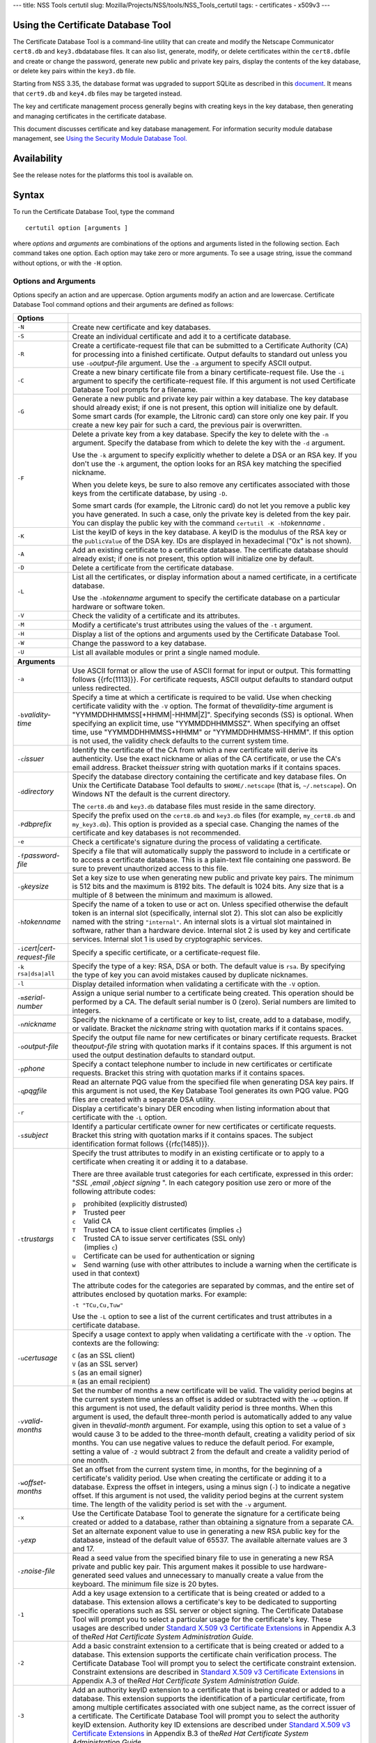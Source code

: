 --- title: NSS Tools certutil slug:
Mozilla/Projects/NSS/tools/NSS_Tools_certutil tags: - certificates -
x509v3 ---

.. _Using_the_Certificate_Database_Tool:

Using the Certificate Database Tool
-----------------------------------

The Certificate Database Tool is a command-line utility that can create
and modify the Netscape Communicator ``cert8.db`` and
``key3.db``\ database files. It can also list, generate, modify, or
delete certificates within the ``cert8.db``\ file and create or change
the password, generate new public and private key pairs, display the
contents of the key database, or delete key pairs within the ``key3.db``
file.

Starting from NSS 3.35, the database format was upgraded to support
SQLite as described in this
`document <https://wiki.mozilla.org/NSS_Shared_DB>`__. It means that
``cert9.db`` and ``key4.db`` files may be targeted instead.

The key and certificate management process generally begins with
creating keys in the key database, then generating and managing
certificates in the certificate database.

This document discusses certificate and key database management. For
information security module database management, see `Using the Security
Module Database Tool. </en-US/docs/NSS_reference/NSS_tools_:_modutil>`__

.. _Availability:

Availability
------------

See the release notes for the platforms this tool is available on.

.. _Syntax:

Syntax
------

To run the Certificate Database Tool, type the command

::

   certutil option [arguments ]

where *options* and *arguments* are combinations of the options and
arguments listed in the following section. Each command takes one
option. Each option may take zero or more arguments. To see a usage
string, issue the command without options, or with the ``-H`` option.

.. _Options_and_Arguments:

Options and Arguments
~~~~~~~~~~~~~~~~~~~~~

Options specify an action and are uppercase. Option arguments modify an
action and are lowercase. Certificate Database Tool command options and
their arguments are defined as follows:

+-----------------------------------+-----------------------------------+
|  **Options**                      |                                   |
+-----------------------------------+-----------------------------------+
| ``-N``                            | Create new certificate and key    |
|                                   | databases.                        |
+-----------------------------------+-----------------------------------+
| ``-S``                            | Create an individual certificate  |
|                                   | and add it to a certificate       |
|                                   | database.                         |
+-----------------------------------+-----------------------------------+
| ``-R``                            | Create a certificate-request file |
|                                   | that can be submitted to a        |
|                                   | Certificate Authority (CA) for    |
|                                   | processing into a finished        |
|                                   | certificate. Output defaults to   |
|                                   | standard out unless you use       |
|                                   | ``-o``\ *output-file* argument.   |
|                                   | Use the ``-a`` argument to        |
|                                   | specify ASCII output.             |
+-----------------------------------+-----------------------------------+
| ``-C``                            | Create a new binary certificate   |
|                                   | file from a binary                |
|                                   | certificate-request file. Use the |
|                                   | ``-i`` argument to specify the    |
|                                   | certificate-request file. If this |
|                                   | argument is not used Certificate  |
|                                   | Database Tool prompts for a       |
|                                   | filename.                         |
+-----------------------------------+-----------------------------------+
| ``-G``                            | Generate a new public and private |
|                                   | key pair within a key database.   |
|                                   | The key database should already   |
|                                   | exist; if one is not present,     |
|                                   | this option will initialize one   |
|                                   | by default. Some smart cards (for |
|                                   | example, the Litronic card) can   |
|                                   | store only one key pair. If you   |
|                                   | create a new key pair for such a  |
|                                   | card, the previous pair is        |
|                                   | overwritten.                      |
+-----------------------------------+-----------------------------------+
| ``-F``                            | Delete a private key from a key   |
|                                   | database. Specify the key to      |
|                                   | delete with the ``-n`` argument.  |
|                                   | Specify the database from which   |
|                                   | to delete the key with the ``-d`` |
|                                   | argument.                         |
|                                   |                                   |
|                                   | Use the ``-k`` argument to        |
|                                   | specify explicitly whether to     |
|                                   | delete a DSA or an RSA key. If    |
|                                   | you don't use the ``-k``          |
|                                   | argument, the option looks for an |
|                                   | RSA key matching the specified    |
|                                   | nickname.                         |
|                                   |                                   |
|                                   | When you delete keys, be sure to  |
|                                   | also remove any certificates      |
|                                   | associated with those keys from   |
|                                   | the certificate database, by      |
|                                   | using ``-D``.                     |
|                                   |                                   |
|                                   | Some smart cards (for example,    |
|                                   | the Litronic card) do not let you |
|                                   | remove a public key you have      |
|                                   | generated. In such a case, only   |
|                                   | the private key is deleted from   |
|                                   | the key pair. You can display the |
|                                   | public key with the command       |
|                                   | ``certutil -K -h``\ *tokenname* . |
+-----------------------------------+-----------------------------------+
| ``-K``                            | List the keyID of keys in the key |
|                                   | database. A keyID is the modulus  |
|                                   | of the RSA key or the             |
|                                   | ``publicValue`` of the DSA key.   |
|                                   | IDs are displayed in hexadecimal  |
|                                   | ("0x" is not shown).              |
+-----------------------------------+-----------------------------------+
| ``-A``                            | Add an existing certificate to a  |
|                                   | certificate database. The         |
|                                   | certificate database should       |
|                                   | already exist; if one is not      |
|                                   | present, this option will         |
|                                   | initialize one by default.        |
+-----------------------------------+-----------------------------------+
| ``-D``                            | Delete a certificate from the     |
|                                   | certificate database.             |
+-----------------------------------+-----------------------------------+
| ``-L``                            | List all the certificates, or     |
|                                   | display information about a named |
|                                   | certificate, in a certificate     |
|                                   | database.                         |
|                                   |                                   |
|                                   | Use the ``-h``\ *tokenname*       |
|                                   | argument to specify the           |
|                                   | certificate database on a         |
|                                   | particular hardware or software   |
|                                   | token.                            |
+-----------------------------------+-----------------------------------+
| ``-V``                            | Check the validity of a           |
|                                   | certificate and its attributes.   |
+-----------------------------------+-----------------------------------+
| ``-M``                            | Modify a certificate's trust      |
|                                   | attributes using the values of    |
|                                   | the ``-t`` argument.              |
+-----------------------------------+-----------------------------------+
| ``-H``                            | Display a list of the options and |
|                                   | arguments used by the Certificate |
|                                   | Database Tool.                    |
+-----------------------------------+-----------------------------------+
| ``-W``                            | Change the password to a key      |
|                                   | database.                         |
+-----------------------------------+-----------------------------------+
| ``-U``                            | List all available modules or     |
|                                   | print a single named module.      |
+-----------------------------------+-----------------------------------+
| **Arguments**                     |                                   |
+-----------------------------------+-----------------------------------+
| ``-a``                            | Use ASCII format or allow the use |
|                                   | of ASCII format for input or      |
|                                   | output. This formatting follows   |
|                                   | {{rfc(1113)}}. For certificate    |
|                                   | requests, ASCII output defaults   |
|                                   | to standard output unless         |
|                                   | redirected.                       |
+-----------------------------------+-----------------------------------+
| ``-b``\ *validity-time*           | Specify a time at which a         |
|                                   | certificate is required to be     |
|                                   | valid. Use when checking          |
|                                   | certificate validity with the     |
|                                   | ``-V`` option. The format of      |
|                                   | the\ *validity-time* argument is  |
|                                   | "YYMMDDHHMMSS[+HHMM|-HHMM|Z]".    |
|                                   | Specifying seconds (SS) is        |
|                                   | optional. When specifying an      |
|                                   | explicit time, use                |
|                                   | "YYMMDDHHMMSSZ". When specifying  |
|                                   | an offset time, use               |
|                                   | "YYMMDDHHMMSS+HHMM" or            |
|                                   | "YYMMDDHHMMSS-HHMM". If this      |
|                                   | option is not used, the validity  |
|                                   | check defaults to the current     |
|                                   | system time.                      |
+-----------------------------------+-----------------------------------+
| ``-c``\ *issuer*                  | Identify the certificate of the   |
|                                   | CA from which a new certificate   |
|                                   | will derive its authenticity. Use |
|                                   | the exact nickname or alias of    |
|                                   | the CA certificate, or use the    |
|                                   | CA's email address. Bracket       |
|                                   | the\ *issuer* string with         |
|                                   | quotation marks if it contains    |
|                                   | spaces.                           |
+-----------------------------------+-----------------------------------+
| ``-d``\ *directory*               | Specify the database directory    |
|                                   | containing the certificate and    |
|                                   | key database files. On Unix the   |
|                                   | Certificate Database Tool         |
|                                   | defaults to ``$HOME/.netscape``   |
|                                   | (that is, ``~/.netscape``). On    |
|                                   | Windows NT the default is the     |
|                                   | current directory.                |
|                                   |                                   |
|                                   | The ``cert8.db`` and ``key3.db``  |
|                                   | database files must reside in the |
|                                   | same directory.                   |
+-----------------------------------+-----------------------------------+
| ``-P``\ *dbprefix*                | Specify the prefix used on the    |
|                                   | ``cert8.db`` and ``key3.db``      |
|                                   | files (for example,               |
|                                   | ``my_cert8.db`` and               |
|                                   | ``my_key3.db``). This option is   |
|                                   | provided as a special case.       |
|                                   | Changing the names of the         |
|                                   | certificate and key databases is  |
|                                   | not recommended.                  |
+-----------------------------------+-----------------------------------+
| ``-e``                            | Check a certificate's signature   |
|                                   | during the process of validating  |
|                                   | a certificate.                    |
+-----------------------------------+-----------------------------------+
| ``-f``\ *password-file*           | Specify a file that will          |
|                                   | automatically supply the password |
|                                   | to include in a certificate or to |
|                                   | access a certificate database.    |
|                                   | This is a plain-text file         |
|                                   | containing one password. Be sure  |
|                                   | to prevent unauthorized access to |
|                                   | this file.                        |
+-----------------------------------+-----------------------------------+
| ``-g``\ *keysize*                 | Set a key size to use when        |
|                                   | generating new public and private |
|                                   | key pairs. The minimum is 512     |
|                                   | bits and the maximum is 8192      |
|                                   | bits. The default is 1024 bits.   |
|                                   | Any size that is a multiple of 8  |
|                                   | between the minimum and maximum   |
|                                   | is allowed.                       |
+-----------------------------------+-----------------------------------+
| ``-h``\ *tokenname*               | Specify the name of a token to    |
|                                   | use or act on. Unless specified   |
|                                   | otherwise the default token is an |
|                                   | internal slot (specifically,      |
|                                   | internal slot 2). This slot can   |
|                                   | also be explicitly named with the |
|                                   | string ``"internal"``. An         |
|                                   | internal slots is a virtual slot  |
|                                   | maintained in software, rather    |
|                                   | than a hardware device. Internal  |
|                                   | slot 2 is used by key and         |
|                                   | certificate services. Internal    |
|                                   | slot 1 is used by cryptographic   |
|                                   | services.                         |
+-----------------------------------+-----------------------------------+
| ``-i``\ *cert|cert-request-file*  | Specify a specific certificate,   |
|                                   | or a certificate-request file.    |
+-----------------------------------+-----------------------------------+
| ``-k rsa|dsa|all``                | Specify the type of a key: RSA,   |
|                                   | DSA or both. The default value is |
|                                   | ``rsa``. By specifying the type   |
|                                   | of key you can avoid mistakes     |
|                                   | caused by duplicate nicknames.    |
+-----------------------------------+-----------------------------------+
| ``-l``                            | Display detailed information when |
|                                   | validating a certificate with the |
|                                   | ``-V`` option.                    |
+-----------------------------------+-----------------------------------+
| ``-m``\ *serial-number*           | Assign a unique serial number to  |
|                                   | a certificate being created. This |
|                                   | operation should be performed by  |
|                                   | a CA. The default serial number   |
|                                   | is 0 (zero). Serial numbers are   |
|                                   | limited to integers.              |
+-----------------------------------+-----------------------------------+
| ``-n``\ *nickname*                | Specify the nickname of a         |
|                                   | certificate or key to list,       |
|                                   | create, add to a database,        |
|                                   | modify, or validate. Bracket the  |
|                                   | *nickname* string with quotation  |
|                                   | marks if it contains spaces.      |
+-----------------------------------+-----------------------------------+
| ``-o``\ *output-file*             | Specify the output file name for  |
|                                   | new certificates or binary        |
|                                   | certificate requests. Bracket     |
|                                   | the\ *output-file* string with    |
|                                   | quotation marks if it contains    |
|                                   | spaces. If this argument is not   |
|                                   | used the output destination       |
|                                   | defaults to standard output.      |
+-----------------------------------+-----------------------------------+
| ``-p``\ *phone*                   | Specify a contact telephone       |
|                                   | number to include in new          |
|                                   | certificates or certificate       |
|                                   | requests. Bracket this string     |
|                                   | with quotation marks if it        |
|                                   | contains spaces.                  |
+-----------------------------------+-----------------------------------+
| ``-q``\ *pqgfile*                 | Read an alternate PQG value from  |
|                                   | the specified file when           |
|                                   | generating DSA key pairs. If this |
|                                   | argument is not used, the Key     |
|                                   | Database Tool generates its own   |
|                                   | PQG value. PQG files are created  |
|                                   | with a separate DSA utility.      |
+-----------------------------------+-----------------------------------+
| ``-r``                            | Display a certificate's binary    |
|                                   | DER encoding when listing         |
|                                   | information about that            |
|                                   | certificate with the ``-L``       |
|                                   | option.                           |
+-----------------------------------+-----------------------------------+
| ``-s``\ *subject*                 | Identify a particular certificate |
|                                   | owner for new certificates or     |
|                                   | certificate requests. Bracket     |
|                                   | this string with quotation marks  |
|                                   | if it contains spaces. The        |
|                                   | subject identification format     |
|                                   | follows {{rfc(1485)}}.            |
+-----------------------------------+-----------------------------------+
| ``-t``\ *trustargs*               | Specify the trust attributes to   |
|                                   | modify in an existing certificate |
|                                   | or to apply to a certificate when |
|                                   | creating it or adding it to a     |
|                                   | database.                         |
|                                   |                                   |
|                                   | There are three available trust   |
|                                   | categories for each certificate,  |
|                                   | expressed in this order: "*SSL*   |
|                                   | ,\ *email* ,\ *object signing* ". |
|                                   | In each category position use     |
|                                   | zero or more of the following     |
|                                   | attribute codes:                  |
|                                   |                                   |
|                                   | | ``p``    prohibited (explicitly |
|                                   |   distrusted)                     |
|                                   | | ``P``    Trusted peer           |
|                                   | | ``c``    Valid CA               |
|                                   | | ``T``    Trusted CA to issue    |
|                                   |   client certificates (implies    |
|                                   |   ``c``)                          |
|                                   | | ``C``    Trusted CA to issue    |
|                                   |   server certificates (SSL only)  |
|                                   | |       (implies ``c``)           |
|                                   | | ``u``    Certificate can be     |
|                                   |   used for authentication or      |
|                                   |   signing                         |
|                                   | | ``w``    Send warning (use with |
|                                   |   other attributes to include a   |
|                                   |   warning when the certificate is |
|                                   |   used in that context)           |
|                                   |                                   |
|                                   | The attribute codes for the       |
|                                   | categories are separated by       |
|                                   | commas, and the entire set of     |
|                                   | attributes enclosed by quotation  |
|                                   | marks. For example:               |
|                                   |                                   |
|                                   | ``-t "TCu,Cu,Tuw"``               |
|                                   |                                   |
|                                   | Use the ``-L`` option to see a    |
|                                   | list of the current certificates  |
|                                   | and trust attributes in a         |
|                                   | certificate database.             |
+-----------------------------------+-----------------------------------+
| ``-u``\ *certusage*               | Specify a usage context to apply  |
|                                   | when validating a certificate     |
|                                   | with the ``-V`` option. The       |
|                                   | contexts are the following:       |
|                                   |                                   |
|                                   | | ``C`` (as an SSL client)        |
|                                   | | ``V`` (as an SSL server)        |
|                                   | | ``S`` (as an email signer)      |
|                                   | | ``R`` (as an email recipient)   |
+-----------------------------------+-----------------------------------+
| ``-v``\ *valid-months*            | Set the number of months a new    |
|                                   | certificate will be valid. The    |
|                                   | validity period begins at the     |
|                                   | current system time unless an     |
|                                   | offset is added or subtracted     |
|                                   | with the ``-w`` option. If this   |
|                                   | argument is not used, the default |
|                                   | validity period is three months.  |
|                                   | When this argument is used, the   |
|                                   | default three-month period is     |
|                                   | automatically added to any value  |
|                                   | given in the\ *valid-month*       |
|                                   | argument. For example, using this |
|                                   | option to set a value of ``3``    |
|                                   | would cause 3 to be added to the  |
|                                   | three-month default, creating a   |
|                                   | validity period of six months.    |
|                                   | You can use negative values to    |
|                                   | reduce the default period. For    |
|                                   | example, setting a value of       |
|                                   | ``-2`` would subtract 2 from the  |
|                                   | default and create a validity     |
|                                   | period of one month.              |
+-----------------------------------+-----------------------------------+
| ``-w``\ *offset-months*           | Set an offset from the current    |
|                                   | system time, in months, for the   |
|                                   | beginning of a certificate's      |
|                                   | validity period. Use when         |
|                                   | creating the certificate or       |
|                                   | adding it to a database. Express  |
|                                   | the offset in integers, using a   |
|                                   | minus sign (``-``) to indicate a  |
|                                   | negative offset. If this argument |
|                                   | is not used, the validity period  |
|                                   | begins at the current system      |
|                                   | time. The length of the validity  |
|                                   | period is set with the ``-v``     |
|                                   | argument.                         |
+-----------------------------------+-----------------------------------+
| ``-x``                            | Use the Certificate Database Tool |
|                                   | to generate the signature for a   |
|                                   | certificate being created or      |
|                                   | added to a database, rather than  |
|                                   | obtaining a signature from a      |
|                                   | separate CA.                      |
+-----------------------------------+-----------------------------------+
| ``-y``\ *exp*                     | Set an alternate exponent value   |
|                                   | to use in generating a new RSA    |
|                                   | public key for the database,      |
|                                   | instead of the default value of   |
|                                   | 65537. The available alternate    |
|                                   | values are 3 and 17.              |
+-----------------------------------+-----------------------------------+
| ``-z``\ *noise-file*              | Read a seed value from the        |
|                                   | specified binary file to use in   |
|                                   | generating a new RSA private and  |
|                                   | public key pair. This argument    |
|                                   | makes it possible to use          |
|                                   | hardware-generated seed values    |
|                                   | and unnecessary to manually       |
|                                   | create a value from the keyboard. |
|                                   | The minimum file size is 20       |
|                                   | bytes.                            |
+-----------------------------------+-----------------------------------+
| ``-1``                            | Add a key usage extension to a    |
|                                   | certificate that is being created |
|                                   | or added to a database. This      |
|                                   | extension allows a certificate's  |
|                                   | key to be dedicated to supporting |
|                                   | specific operations such as SSL   |
|                                   | server or object signing. The     |
|                                   | Certificate Database Tool will    |
|                                   | prompt you to select a particular |
|                                   | usage for the certificate's key.  |
|                                   | These usages are described under  |
|                                   | `Standard X.509 v3 Certificate    |
|                                   | Extensions <https://access.red    |
|                                   | hat.com/documentation/en-US/Red_H |
|                                   | at_Certificate_System/9/html/Admi |
|                                   | nistration_Guide/Standard_X.509_v |
|                                   | 3_Certificate_Extensions.html>`__ |
|                                   | in Appendix A.3 of the\ *Red Hat  |
|                                   | Certificate System Administration |
|                                   | Guide.*                           |
+-----------------------------------+-----------------------------------+
| ``-2``                            | Add a basic constraint extension  |
|                                   | to a certificate that is being    |
|                                   | created or added to a database.   |
|                                   | This extension supports the       |
|                                   | certificate chain verification    |
|                                   | process. The Certificate Database |
|                                   | Tool will prompt you to select    |
|                                   | the certificate constraint        |
|                                   | extension. Constraint extensions  |
|                                   | are described in `Standard X.509  |
|                                   | v3 Certificate                    |
|                                   | Extensions <https://access.red    |
|                                   | hat.com/documentation/en-US/Red_H |
|                                   | at_Certificate_System/9/html/Admi |
|                                   | nistration_Guide/Standard_X.509_v |
|                                   | 3_Certificate_Extensions.html>`__ |
|                                   | in Appendix A.3 of the\ *Red Hat  |
|                                   | Certificate System Administration |
|                                   | Guide.*                           |
+-----------------------------------+-----------------------------------+
| ``-3``                            | Add an authority keyID extension  |
|                                   | to a certificate that is being    |
|                                   | created or added to a database.   |
|                                   | This extension supports the       |
|                                   | identification of a particular    |
|                                   | certificate, from among multiple  |
|                                   | certificates associated with one  |
|                                   | subject name, as the correct      |
|                                   | issuer of a certificate. The      |
|                                   | Certificate Database Tool will    |
|                                   | prompt you to select the          |
|                                   | authority keyID extension.        |
|                                   | Authority key ID extensions are   |
|                                   | described under `Standard X.509   |
|                                   | v3 Certificate                    |
|                                   | Extensions <https://acces         |
|                                   | s.redhat.com/documentation/en-us/ |
|                                   | red_hat_certificate_system/9/html |
|                                   | /administration_guide/standard_x. |
|                                   | 509_v3_certificate_extensions>`__ |
|                                   | in Appendix B.3 of the\ *Red Hat  |
|                                   | Certificate System Administration |
|                                   | Guide.*                           |
+-----------------------------------+-----------------------------------+
| ``-4``                            | Add a CRL distribution point      |
|                                   | extension to a certificate that   |
|                                   | is being created or added to a    |
|                                   | database. This extension          |
|                                   | identifies the URL of a           |
|                                   | certificate's associated          |
|                                   | certificate revocation list       |
|                                   | (CRL). The Certificate Database   |
|                                   | Tool prompts you to enter the     |
|                                   | URL. CRL distribution point       |
|                                   | extensions are described in       |
|                                   | `Standard X.509 v3 Certificate    |
|                                   | Extensions <https://access.red    |
|                                   | hat.com/documentation/en-US/Red_H |
|                                   | at_Certificate_System/9/html/Admi |
|                                   | nistration_Guide/Standard_X.509_v |
|                                   | 3_Certificate_Extensions.html>`__ |
|                                   | in Appendix A.3 of the\ *Red Hat  |
|                                   | Certificate System Administration |
|                                   | Guide.*                           |
+-----------------------------------+-----------------------------------+
| ``-5``                            | Add a Netscape certificate type   |
|                                   | extension to a certificate that   |
|                                   | is being created or added to the  |
|                                   | database. Netscape certificate    |
|                                   | type extensions are described in  |
|                                   | `Standard X.509 v3 Certificate    |
|                                   | Extensions <https://access.red    |
|                                   | hat.com/documentation/en-US/Red_H |
|                                   | at_Certificate_System/9/html/Admi |
|                                   | nistration_Guide/Standard_X.509_v |
|                                   | 3_Certificate_Extensions.html>`__ |
|                                   | in Appendix A.3 of the\ *Red Hat  |
|                                   | Certificate System Administration |
|                                   | Guide.*                           |
+-----------------------------------+-----------------------------------+
| ``-6``                            | Add an extended key usage         |
|                                   | extension to a certificate that   |
|                                   | is being created or added to the  |
|                                   | database. Extended key usage      |
|                                   | extensions are described in       |
|                                   | `Standard X.509 v3 Certificate    |
|                                   | Extensions <https://access.red    |
|                                   | hat.com/documentation/en-US/Red_H |
|                                   | at_Certificate_System/9/html/Admi |
|                                   | nistration_Guide/Standard_X.509_v |
|                                   | 3_Certificate_Extensions.html>`__ |
|                                   | in Appendix A.3 of the\ *Red Hat  |
|                                   | Certificate System Administration |
|                                   | Guide.*                           |
+-----------------------------------+-----------------------------------+
| ``-7``\ *emailAddrs*              | Add a comma-separated list of     |
|                                   | email addresses to the subject    |
|                                   | alternative name extension of a   |
|                                   | certificate or certificate        |
|                                   | request that is being created or  |
|                                   | added to the database. Subject    |
|                                   | alternative name extensions are   |
|                                   | described in Section 4.2.1.7 of   |
|                                   | {{rfc(32800)}}.                   |
+-----------------------------------+-----------------------------------+
| ``-8``\ *dns-names*               | Add a comma-separated list of DNS |
|                                   | names to the subject alternative  |
|                                   | name extension of a certificate   |
|                                   | or certificate request that is    |
|                                   | being created or added to the     |
|                                   | database. Subject alternative     |
|                                   | name extensions are described in  |
|                                   | Section 4.2.1.7 of {{rfc(32800)}} |
+-----------------------------------+-----------------------------------+

.. _Usage:

Usage
-----

The Certificate Database Tool's capabilities are grouped as follows,
using these combinations of options and arguments. Options and arguments
in square brackets are optional, those without square brackets are
required.

::

   -N [-d certdir ] 

::

   -S -k rsa|dsa -n certname -s subject
   [-c issuer |-x] -t trustargs [-h tokenname ]
   [-m serial-number ] [-v valid-months ] [-w offset-months ]
   [-d certdir ] [-p phone ] [-f password-file ] [-1] [-2] [-3] [-4] 

::

   -R -k rsa|dsa -s subject [-h tokenname ]
   [-d certdir ] [-p phone ] [-o output-file ] [-f password-file ] 

::

   -C -c issuer [-f password-file ]
   [-h tokenname ] -i cert-request-file -o output-file [-m serial-number ]
   [-v valid-months ] [-w offset-months ] [-d certdir ] [-1] [-2] [-3]
   [-4] 

::

   -A -n certname -t trustargs [-h tokenname ] [-d certdir ] [-a]
   [-i cert-request-file ] 

::

   -L [-n certname ] [-d certdir ] [-r] [-a] 

::

   -V -n certname -b validity-time -u certusage [-e] [-l] [-d certdir ] 

::

   -M -n certname -t trustargs [-d certdir ] 

::

   -H 

-  Creating a new ``cert8.db`` file:
-  Creating a new certificate and adding it to the database with one
   command:
-  Making a separate certificate request:
-  Creating a new binary certificate from a binary certificate request:
-  Adding a certificate to an existing database:
-  Listing all certificates or a named certificate:
-  Validating a certificate:
-  Modifying a certificate's trust attribute:
-  Displaying a list of the options and arguments used by the
   Certificate Database Tool:

.. _Examples:

Examples
--------

.. _Creating_a_New_Certificate_Database:

Creating a New Certificate Database
~~~~~~~~~~~~~~~~~~~~~~~~~~~~~~~~~~~

This example creates a new certificate database (``cert8.db`` file) in
the specified directory:

::

   certutil -N -d certdir

You must generate the associated ``key3.db`` and ``secmod.db`` files by
using the Key Database Tool or other tools.

.. _Listing_Certificates_in_a_Database:

Listing Certificates in a Database
~~~~~~~~~~~~~~~~~~~~~~~~~~~~~~~~~~

This example lists all the certificates in the ``cert8.db`` file in the
specified directory:

::

   certutil -L -d certdir

The Certificate Database Tool displays output similar to the following:

| ``Certificate Name              Trust Attributes``
| ``Uptime Group Plc. Class 1 CA        C,C,  VeriSign Class 1 Primary CA         ,C,  VeriSign Class 2 Primary CA         C,C,C  AT&T Certificate Services           C,C,  GTE CyberTrust Secure Server CA     C,,  Verisign/RSA Commercial CA          C,C,  AT&T Directory Services             C,C,  BelSign Secure Server CA            C,,  Verisign/RSA Secure Server CA       C,C,  GTE CyberTrust Root CA              C,C,  Uptime Group Plc. Class 4 CA        ,C,  VeriSign Class 3 Primary CA         C,C,C  Canada Post Corporation CA          C,C,  Integrion CA                        C,C,C  IBM World Registry CA               C,C,C  GTIS/PWGSC, Canada Gov. Web CA      C,C,  GTIS/PWGSC, Canada Gov. Secure CA   C,C,C  MCI Mall CA                         C,C,  VeriSign Class 4 Primary CA         C,C,C  KEYWITNESS, Canada CA               C,C,  BelSign Object Publishing CA        ,,C  BBN Certificate Services CA Root 1  C,C,  p    prohibited (explicitly distrusted)  P    Trusted peer  c    Valid CA  T    Trusted CA to issue client certs (implies c)  C    Trusted CA to issue server certs(for ssl only) (implies c)  u    User cert  w    Send warning``

.. _Creating_a_Certificate_Request:

Creating a Certificate Request
~~~~~~~~~~~~~~~~~~~~~~~~~~~~~~

This example generates a binary certificate request file named
``e95c.req`` in the specified directory:

::

   certutil -R -s "CN=John Smith, O=Netscape, L=Mountain View, ST=California, C=US" -p "650-555-8888" -o mycert.req -d certdir

Before it creates the request file, the Certificate Database Tool
prompts you for a password:

::

   Enter Password or Pin for "Communicator Certificate DB": 

.. _Creating_a_Certificate:

Creating a Certificate
~~~~~~~~~~~~~~~~~~~~~~

A valid certificate must be issued by a trusted CA. If a CA key pair is
not available, you can create a self-signed certificate (for purposes of
illustration) with the ``-x`` argument. This example creates a new
binary, self-signed CA certificate named ``myissuer``, in the specified
directory.

::

   certutil -S -s "CN=My Issuer" -n myissuer -x -t "C,C,C" -1 -2 -5 -m 1234 -f password-file -d certdir

The following example creates a new binary certificate named
``mycert.crt``, from a binary certificate request named ``mycert.req``,
in the specified directory. It is issued by the self-signed certificate
created above, ``myissuer``.

::

   certutil -C -m 2345 -i mycert.req -o mycert.crt -c myissuer -d certdir

.. _Adding_a_Certificate_to_the_Database:

Adding a Certificate to the Database
~~~~~~~~~~~~~~~~~~~~~~~~~~~~~~~~~~~~

This example adds a certificate to the certificate database:

::

   certutil -A -n jsmith@netscape.com -t "p,p,p" -i mycert.crt -d certdir

You can see this certificate in the database with this command:

::

   certutil -L -n jsmith@netscape.com -d certdir

The Certificate Database Tool displays output similar to the following:

| ``Certificate:    Data:      Version: 3 (0x2)      Serial Number: 0 (0x0)      Signature Algorithm: PKCS #1 MD5 With RSA Encryption      Issuer: CN=John Smith, O=Netscape, L=Mountain View, ST=California, C=US      Validity:          Not Before: Thu Mar 12 00:10:40 1998          Not After: Sat Sep 12 00:10:40 1998  Subject: CN=John Smith, O=Netscape, L=Mountain View, ST=California, C=US``
| ``Subject Public Key Info:    Public Key Algorithm: PKCS #1 RSA Encryption    RSA Public Key:      Modulus:          00:da:53:23:58:00:91:6a:d1:a2:39:26:2f:06:3a:          38:eb:d4:c1:54:a3:62:00:b9:f0:7f:d6:00:76:aa:          18:da:6b:79:71:5b:d9:8a:82:24:07:ed:49:5b:33:          bf:c5:79:7c:f6:22:a7:18:66:9f:ab:2d:33:03:ec:          63:eb:9d:0d:02:1b:da:32:ae:6c:d4:40:95:9f:b3:          44:8b:8e:8e:a3:ae:ad:08:38:4f:2e:53:e9:e1:3f:          8e:43:7f:51:61:b9:0f:f3:a6:25:1e:0b:93:74:8f:          c6:13:a3:cd:51:40:84:0e:79:ea:b7:6b:d1:cc:6b:          78:d0:5d:da:be:2b:57:c2:6f      Exponent: 65537 (0x10001)  Signature Algorithm: PKCS #1 MD5 With RSA Encryption  Signature:    44:15:e5:ae:c4:30:2c:cd:60:89:f1:1d:22:ed:5e:5b:10:c8:    7e:5f:56:8c:b4:00:12:ed:5f:a4:6a:12:c3:0d:01:03:09:f2:    2f:e7:fd:95:25:47:80:ea:c1:25:5a:33:98:16:52:78:24:80:    c9:53:11:40:99:f5:bd:b8:e9:35:0e:5d:3e:38:6a:5c:10:d1:    c6:f9:54:af:28:56:62:f4:2f:b3:9b:50:e1:c3:a2:ba:27:ee:    07:9f:89:2e:78:5c:6d:46:b6:5e:99:de:e6:9d:eb:d9:ff:b2:    5f:c6:f6:c6:52:4a:d4:67:be:8d:fc:dd:52:51:8e:a2:d7:15:    71:3e``
| ``Certificate Trust Flags:    SSL Flags:      Valid CA      Trusted CA    Email Flags:      Valid CA      Trusted CA    Object Signing Flags:      Valid CA      Trusted CA``

.. _Validating_a_Certificate:

Validating a Certificate
~~~~~~~~~~~~~~~~~~~~~~~~

This example validates a certificate:

::

   certutil -V -n jsmith@netscape.com -b 9803201212Z -u SR -e -l -d certdir

The Certificate Database Tool shows results similar to

::

   Certificate:'jsmith@netscape.com' is valid.

or

::

   UID=jsmith, E=jsmith@netscape.com, CN=John Smith, O=Netscape Communications Corp., C=US : Expired certificate

or

::

   UID=jsmith, E=jsmith@netscape.com, CN=John Smith, O=Netscape Communications Corp., C=US : Certificate not approved for this operation
